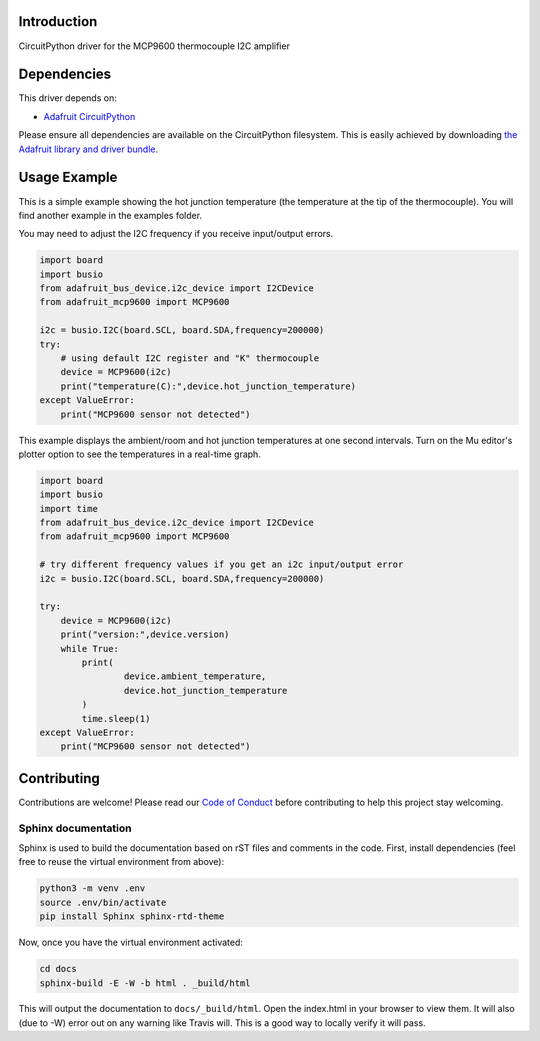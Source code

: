 Introduction
============

.. image:: https://readthedocs.org/projects/adafruit-circuitpython-mcp9600/badge/?version=latest
    :target: https://circuitpython.readthedocs.io/projects/mcp9600/en/latest/
    :alt: Documentation Status

.. image:: https://img.shields.io/discord/327254708534116352.svg
    :target: https://discord.gg/nBQh6qu
    :alt: Discord

.. image:: https://travis-ci.com/adafruit/Adafruit_CircuitPython_MCP9600.svg?branch=master
    :target: https://travis-ci.com/adafruit/Adafruit_CircuitPython_MCP9600
    :alt: Build Status

CircuitPython driver for the MCP9600 thermocouple I2C amplifier


Dependencies
=============
This driver depends on:

* `Adafruit CircuitPython <https://github.com/adafruit/circuitpython>`_

Please ensure all dependencies are available on the CircuitPython filesystem.
This is easily achieved by downloading
`the Adafruit library and driver bundle <https://github.com/adafruit/Adafruit_CircuitPython_Bundle>`_.

Usage Example
=============

This is a simple example showing the hot junction temperature (the
temperature at the tip of the thermocouple). You will find another example
in the examples folder.

You may need to adjust the I2C frequency if you receive input/output errors.

.. code-block:: shell

    import board
    import busio
    from adafruit_bus_device.i2c_device import I2CDevice
    from adafruit_mcp9600 import MCP9600

    i2c = busio.I2C(board.SCL, board.SDA,frequency=200000)
    try:
        # using default I2C register and "K" thermocouple
        device = MCP9600(i2c)
        print("temperature(C):",device.hot_junction_temperature)
    except ValueError:
        print("MCP9600 sensor not detected")

This example displays the ambient/room and hot junction temperatures at
one second intervals. Turn on the Mu editor's plotter option to see the 
temperatures in a real-time graph.

.. code-block:: shell

    import board
    import busio
    import time
    from adafruit_bus_device.i2c_device import I2CDevice
    from adafruit_mcp9600 import MCP9600

    # try different frequency values if you get an i2c input/output error
    i2c = busio.I2C(board.SCL, board.SDA,frequency=200000)

    try:
        device = MCP9600(i2c)
        print("version:",device.version)
        while True:
            print(
                    device.ambient_temperature, 
                    device.hot_junction_temperature 
            )
            time.sleep(1)
    except ValueError:
        print("MCP9600 sensor not detected")


Contributing
============

Contributions are welcome! Please read our `Code of Conduct
<https://github.com/adafruit/Adafruit_CircuitPython_MCP9600/blob/master/CODE_OF_CONDUCT.md>`_
before contributing to help this project stay welcoming.

Sphinx documentation
-----------------------

Sphinx is used to build the documentation based on rST files and comments in the code. First,
install dependencies (feel free to reuse the virtual environment from above):

.. code-block:: shell

    python3 -m venv .env
    source .env/bin/activate
    pip install Sphinx sphinx-rtd-theme

Now, once you have the virtual environment activated:

.. code-block:: shell

    cd docs
    sphinx-build -E -W -b html . _build/html

This will output the documentation to ``docs/_build/html``. Open the index.html in your browser to
view them. It will also (due to -W) error out on any warning like Travis will. This is a good way to
locally verify it will pass.

